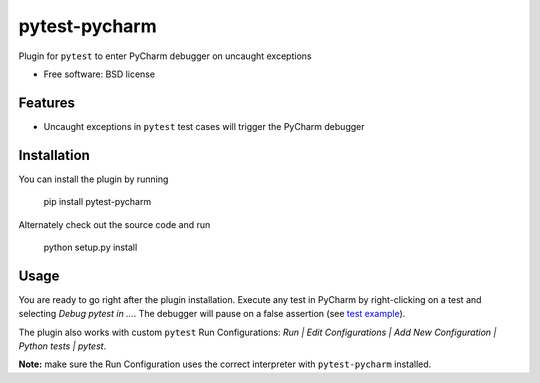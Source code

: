 ===============================
pytest-pycharm
===============================

.. image:: https://badge.fury.io/py/pytest-pycharm.png
    :target: http://badge.fury.io/py/pytest-pycharm

Plugin for ``pytest`` to enter PyCharm debugger on uncaught exceptions

* Free software: BSD license

Features
--------

* Uncaught exceptions in ``pytest`` test cases will trigger the PyCharm
  debugger


Installation
------------

You can install the plugin by running

    pip install pytest-pycharm

Alternately check out the source code and run

    python setup.py install


Usage
-----

You are ready to go right after the plugin installation. Execute any test in
PyCharm by right-clicking on a test and selecting *Debug pytest in ...*. The
debugger will pause on a false assertion (see `test example`_).

The plugin also works with custom ``pytest`` Run Configurations:
*Run | Edit Configurations | Add New Configuration | Python tests | pytest*.

**Note:** make sure the Run Configuration uses the correct interpreter with
``pytest-pycharm`` installed.

.. _test example: test_dummy.py

